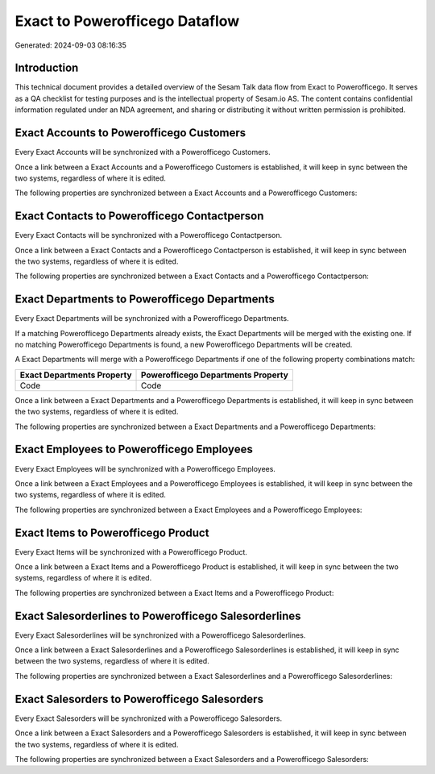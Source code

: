 ===============================
Exact to Powerofficego Dataflow
===============================

Generated: 2024-09-03 08:16:35

Introduction
------------

This technical document provides a detailed overview of the Sesam Talk data flow from Exact to Powerofficego. It serves as a QA checklist for testing purposes and is the intellectual property of Sesam.io AS. The content contains confidential information regulated under an NDA agreement, and sharing or distributing it without written permission is prohibited.

Exact Accounts to Powerofficego Customers
-----------------------------------------
Every Exact Accounts will be synchronized with a Powerofficego Customers.

Once a link between a Exact Accounts and a Powerofficego Customers is established, it will keep in sync between the two systems, regardless of where it is edited.

The following properties are synchronized between a Exact Accounts and a Powerofficego Customers:

.. list-table::
   :header-rows: 1

   * - Exact Accounts Property
     - Powerofficego Customers Property
     - Powerofficego Data Type


Exact Contacts to Powerofficego Contactperson
---------------------------------------------
Every Exact Contacts will be synchronized with a Powerofficego Contactperson.

Once a link between a Exact Contacts and a Powerofficego Contactperson is established, it will keep in sync between the two systems, regardless of where it is edited.

The following properties are synchronized between a Exact Contacts and a Powerofficego Contactperson:

.. list-table::
   :header-rows: 1

   * - Exact Contacts Property
     - Powerofficego Contactperson Property
     - Powerofficego Data Type


Exact Departments to Powerofficego Departments
----------------------------------------------
Every Exact Departments will be synchronized with a Powerofficego Departments.

If a matching Powerofficego Departments already exists, the Exact Departments will be merged with the existing one.
If no matching Powerofficego Departments is found, a new Powerofficego Departments will be created.

A Exact Departments will merge with a Powerofficego Departments if one of the following property combinations match:

.. list-table::
   :header-rows: 1

   * - Exact Departments Property
     - Powerofficego Departments Property
   * - Code
     - Code

Once a link between a Exact Departments and a Powerofficego Departments is established, it will keep in sync between the two systems, regardless of where it is edited.

The following properties are synchronized between a Exact Departments and a Powerofficego Departments:

.. list-table::
   :header-rows: 1

   * - Exact Departments Property
     - Powerofficego Departments Property
     - Powerofficego Data Type


Exact Employees to Powerofficego Employees
------------------------------------------
Every Exact Employees will be synchronized with a Powerofficego Employees.

Once a link between a Exact Employees and a Powerofficego Employees is established, it will keep in sync between the two systems, regardless of where it is edited.

The following properties are synchronized between a Exact Employees and a Powerofficego Employees:

.. list-table::
   :header-rows: 1

   * - Exact Employees Property
     - Powerofficego Employees Property
     - Powerofficego Data Type


Exact Items to Powerofficego Product
------------------------------------
Every Exact Items will be synchronized with a Powerofficego Product.

Once a link between a Exact Items and a Powerofficego Product is established, it will keep in sync between the two systems, regardless of where it is edited.

The following properties are synchronized between a Exact Items and a Powerofficego Product:

.. list-table::
   :header-rows: 1

   * - Exact Items Property
     - Powerofficego Product Property
     - Powerofficego Data Type


Exact Salesorderlines to Powerofficego Salesorderlines
------------------------------------------------------
Every Exact Salesorderlines will be synchronized with a Powerofficego Salesorderlines.

Once a link between a Exact Salesorderlines and a Powerofficego Salesorderlines is established, it will keep in sync between the two systems, regardless of where it is edited.

The following properties are synchronized between a Exact Salesorderlines and a Powerofficego Salesorderlines:

.. list-table::
   :header-rows: 1

   * - Exact Salesorderlines Property
     - Powerofficego Salesorderlines Property
     - Powerofficego Data Type


Exact Salesorders to Powerofficego Salesorders
----------------------------------------------
Every Exact Salesorders will be synchronized with a Powerofficego Salesorders.

Once a link between a Exact Salesorders and a Powerofficego Salesorders is established, it will keep in sync between the two systems, regardless of where it is edited.

The following properties are synchronized between a Exact Salesorders and a Powerofficego Salesorders:

.. list-table::
   :header-rows: 1

   * - Exact Salesorders Property
     - Powerofficego Salesorders Property
     - Powerofficego Data Type

